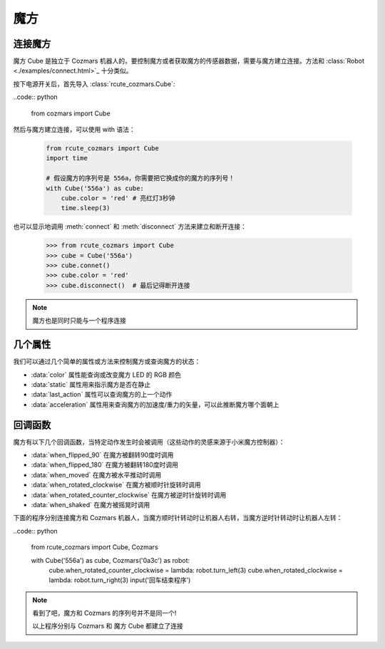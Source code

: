 魔方
==============

连接魔方
----------

魔方 Cube 是独立于 Cozmars 机器人的，要控制魔方或者获取魔方的传感器数据，需要与魔方建立连接。方法和 :class:`Robot <./examples/connect.html>`_ 十分类似。

按下电源开关后，首先导入 :class:`rcute_cozmars.Cube`:

..code:: python

    from cozmars import Cube

.. raw:: html

    <style> .red {color:#E74C3C;} </style>

.. role:: red

然后与魔方建立连接，可以使用 :red:`with` 语法：

    .. code:: python

        from rcute_cozmars import Cube
        import time

        # 假设魔方的序列号是 556a，你需要把它换成你的魔方的序列号！
        with Cube('556a') as cube:
            cube.color = 'red' # 亮红灯3秒钟
            time.sleep(3)

也可以显示地调用 :meth:`connect` 和 :meth:`disconnect` 方法来建立和断开连接：


    >>> from rcute_cozmars import Cube
    >>> cube = Cube('556a')
    >>> cube.connet()
    >>> cube.color = 'red'
    >>> cube.disconnect()  # 最后记得断开连接


.. note::

    魔方也是同时只能与一个程序连接

几个属性
---------------

我们可以通过几个简单的属性或方法来控制魔方或查询魔方的状态：

- :data:`color` 属性能查询或改变魔方 LED 的 RGB 颜色
- :data:`static` 属性用来指示魔方是否在静止
- :data:`last_action` 属性可以查询魔方的上一个动作
- :data:`acceleration` 属性用来查询魔方的加速度/重力的矢量，可以此推断魔方哪个面朝上

回调函数
-----------

魔方有以下几个回调函数，当特定动作发生时会被调用（这些动作的灵感来源于小米魔方控制器）：

- :data:`when_flipped_90` 在魔方被翻转90度时调用
- :data:`when_flipped_180` 在魔方被翻转180度时调用
- :data:`when_moved` 在魔方被水平推动时调用
- :data:`when_rotated_clockwise` 在魔方被顺时针旋转时调用
- :data:`when_rotated_counter_clockwise` 在魔方被逆时针旋转时调用
- :data:`when_shaked` 在魔方被摇晃时调用

下面的程序分别连接魔方和 Cozmars 机器人，当魔方顺时针转动时让机器人右转，当魔方逆时针转动时让机器人左转：

..code:: python

    from rcute_cozmars import Cube, Cozmars

    with Cube('556a') as cube, Cozmars('0a3c') as robot:
        cube.when_rotated_counter_clockwise = lambda: robot.turn_left(3)
        cube.when_rotated_clockwise = lambda: robot.turn_right(3)
        input('回车结束程序')

.. note::

    看到了吧，魔方和 Cozmars 的序列号并不是同一个!

    以上程序分别与 Cozmars 和 魔方 Cube 都建立了连接


.. seealso::

    `rcute_cozmars.Cube <../api/cube.html>`_